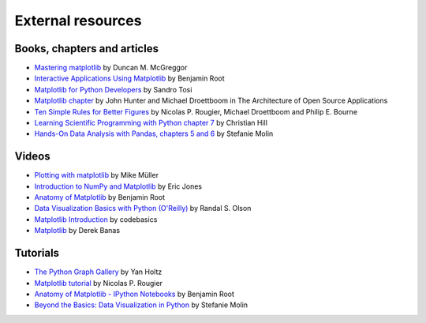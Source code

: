 .. _resources-index:

.. redirect-from:: /resources/index

******************
External resources
******************


============================
Books, chapters and articles
============================

* `Mastering matplotlib
  <https://www.packtpub.com/product/mastering-matplotlib/9781783987542>`_
  by Duncan M. McGreggor

* `Interactive Applications Using Matplotlib
  <https://www.packtpub.com/product/interactive-applications-using-matplotlib/9781783988846>`_
  by Benjamin Root

* `Matplotlib for Python Developers
  <https://www.packtpub.com/product/matplotlib-for-python-developers/9781847197900>`_
  by Sandro Tosi

* `Matplotlib chapter <http://www.aosabook.org/en/matplotlib.html>`_
  by John Hunter and Michael Droettboom in The Architecture of Open Source
  Applications

* `Ten Simple Rules for Better Figures
  <https://journals.plos.org/ploscompbiol/article?id=10.1371/journal.pcbi.1003833>`_
  by Nicolas P. Rougier, Michael Droettboom and Philip E. Bourne

* `Learning Scientific Programming with Python chapter 7
  <https://scipython.com/book/chapter-7-matplotlib/>`_
  by Christian Hill

* `Hands-On Data Analysis with Pandas, chapters 5 and 6
  <https://www.packtpub.com/product/hands-on-data-analysis-with-pandas-second-edition/9781800563452>`_
  by Stefanie Molin

======
Videos
======

* `Plotting with matplotlib <https://www.youtube.com/watch?v=P7SVi0YTIuE>`_
  by Mike Müller

* `Introduction to NumPy and Matplotlib
  <https://www.youtube.com/watch?v=3Fp1zn5ao2M&feature=plcp>`_ by Eric Jones

* `Anatomy of Matplotlib
  <https://conference.scipy.org/scipy2013/tutorial_detail.php?id=103>`_
  by Benjamin Root

* `Data Visualization Basics with Python (O'Reilly)
  <https://www.oreilly.com/library/view/data-visualization-basics/9781771375573/>`_
  by Randal S. Olson
* `Matplotlib Introduction
  <https://www.youtube.com/playlist?list=PLeo1K3hjS3uu4Lr8_kro2AqaO6CFYgKOl>`_
  by codebasics
* `Matplotlib
  <https://www.youtube.com/watch?v=wB9C0Mz9gSo>`_
  by Derek Banas

=========
Tutorials
=========


* `The Python Graph Gallery <https://www.python-graph-gallery.com>`_
  by Yan Holtz

* `Matplotlib tutorial <https://www.labri.fr/perso/nrougier/teaching/matplotlib/>`_
  by Nicolas P. Rougier

* `Anatomy of Matplotlib - IPython Notebooks
  <https://github.com/WeatherGod/AnatomyOfMatplotlib>`_
  by Benjamin Root

* `Beyond the Basics: Data Visualization in Python
  <https://github.com/stefmolin/python-data-viz-workshop>`_
  by Stefanie Molin
